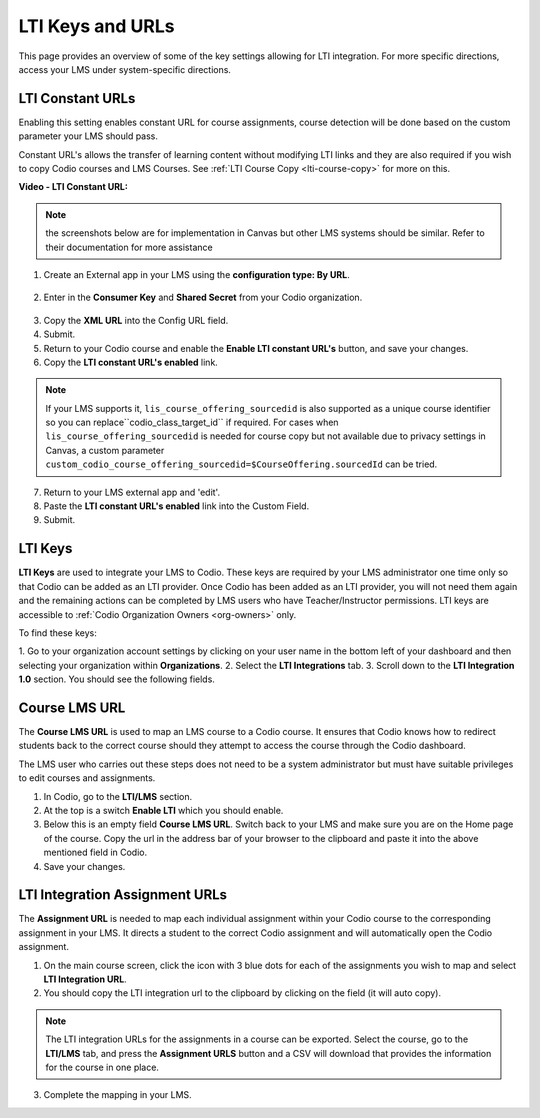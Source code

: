 .. meta::
   :description: LTI Keys & URLs

.. _lti-keys-and-urls-information:

LTI Keys and URLs 
=================
This page provides an overview of some of the key settings allowing for LTI integration. For more specific directions, access your LMS under system-specific directions. 

LTI Constant URLs
-----------------

Enabling this setting enables constant URL for course assignments, course detection will be done based on the custom parameter your LMS should pass.

Constant URL's allows the transfer of learning content without modifying LTI links and they are also required if you wish to copy Codio courses and LMS Courses. See :ref:`LTI Course Copy <lti-course-copy>` for more on this.

**Video - LTI Constant URL:**

.. raw:: html

    <script src="https://fast.wistia.com/embed/medias/5mjfv7riu5.jsonp" async></script><script src="https://fast.wistia.com/assets/external/E-v1.js" async></script><div class="wistia_responsive_padding" style="padding:56.25% 0 0 0;position:relative;"><div class="wistia_responsive_wrapper" style="height:100%;left:0;position:absolute;top:0;width:100%;"><div class="wistia_embed wistia_async_5mjfv7riu5 seo=false videoFoam=true" style="height:100%;position:relative;width:100%"><div class="wistia_swatch" style="height:100%;left:0;opacity:0;overflow:hidden;position:absolute;top:0;transition:opacity 200ms;width:100%;"><img src="https://fast.wistia.com/embed/medias/5mjfv7riu5/swatch" style="filter:blur(5px);height:100%;object-fit:contain;width:100%;" alt="" aria-hidden="true" onload="this.parentNode.style.opacity=1;" /></div></div></div></div>

.. Note:: the screenshots below are for implementation in Canvas but other LMS systems should be similar. Refer to their documentation for more assistance

1.  Create an External app in your LMS using the **configuration type: By URL**.

.. figure:: /img/lti/canvas_url.png
   :alt: LTI URL config

2.  Enter in the **Consumer Key** and **Shared Secret** from your Codio organization.

.. figure:: /img/lti/lti-org-fields.png
   :alt: LTI Fields

3.  Copy the **XML URL** into the Config URL field.
4.  Submit.
5.  Return to your Codio course and enable the **Enable LTI constant URL's** button, and save your changes.
6.  Copy the **LTI constant URL's enabled** link.

.. Note:: If your LMS supports it, ``lis_course_offering_sourcedid`` is also supported as a unique course identifier so you can replace``codio_class_target_id`` if required. For cases when ``lis_course_offering_sourcedid`` is needed for course copy but not available due to privacy settings in Canvas, a custom parameter ``custom_codio_course_offering_sourcedid=$CourseOffering.sourcedId`` can be tried.

.. figure:: /img/lti/constant_url.png
   :alt: Enable Constant URL

7.  Return to your LMS external app and 'edit'.
8.  Paste the **LTI constant URL's enabled** link into the Custom Field.
9.  Submit.

LTI Keys
--------

**LTI Keys** are used to integrate your LMS to Codio. These keys are required by your LMS administrator one time only so that Codio can be added as an LTI provider. Once Codio has been added as an LTI provider, you will not need them again and the remaining actions can be completed by LMS users who have Teacher/Instructor permissions. LTI keys are accessible to :ref:`Codio Organization Owners <org-owners>` only.

To find these keys:

1.  Go to your organization account settings by clicking on your user name in the bottom left of your dashboard and then selecting your organization within 
**Organizations**.
2.  Select the **LTI Integrations** tab.
3.  Scroll down to the **LTI Integration 1.0** section. You should see the following fields.

.. figure:: /img/lti/lti-org-fields.png
   :alt: lti-keys

Course LMS URL
--------------

The **Course LMS URL** is used to map an LMS course to a Codio course. It ensures that Codio knows how to redirect students back to the correct course should they attempt to access the course through the Codio dashboard.

The LMS user who carries out these steps does not need to be a system administrator but must have suitable privileges to edit courses and assignments.

1.  In Codio, go to the **LTI/LMS** section.
2.  At the top is a switch **Enable LTI** which you should enable.
3.  Below this is an empty field **Course LMS URL**. Switch back to your LMS and make sure you are on the Home page of the course. Copy the url in the address bar of your browser to the clipboard and paste it into the above mentioned field in Codio.
4. Save your changes.

.. figure:: /img/lti/lti-class-url.png
   :alt: lti-class-url

LTI Integration Assignment URLs
-------------------------------

The **Assignment URL** is needed to map each individual assignment within your Codio course to the corresponding assignment in your LMS. It directs a student to the correct Codio assignment and will automatically open the Codio assignment.

1.  On the main course screen, click the icon with 3 blue dots for each of the assignments you wish to map and select **LTI Integration URL**.
2.  You should copy the LTI integration url to the clipboard by clicking on the field (it will auto copy).

.. figure:: /img/lti/LMS-Unit-URL.png
   :alt: Assigment URL

.. Note:: The LTI integration URLs for the assignments in a course can be exported. Select the course, go to the **LTI/LMS** tab, and press the **Assignment URLS** button and a CSV will download that provides the information for the course in one place.

3.  Complete the mapping in your LMS.